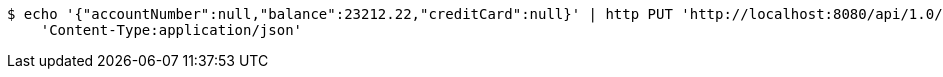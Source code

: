 [source,bash]
----
$ echo '{"accountNumber":null,"balance":23212.22,"creditCard":null}' | http PUT 'http://localhost:8080/api/1.0/users/23/accounts' \
    'Content-Type:application/json'
----